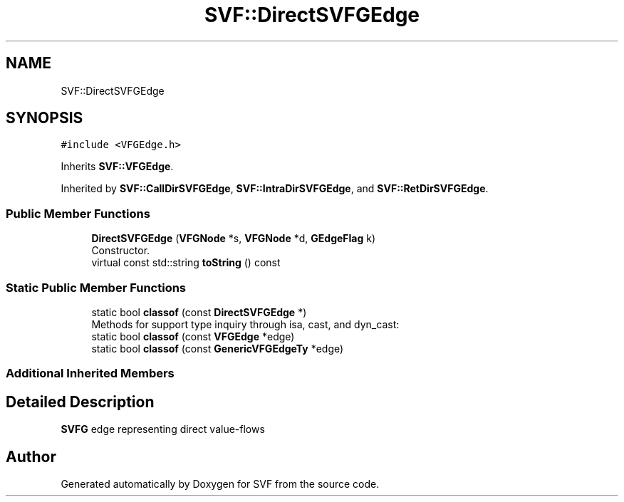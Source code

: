 .TH "SVF::DirectSVFGEdge" 3 "Sun Feb 14 2021" "SVF" \" -*- nroff -*-
.ad l
.nh
.SH NAME
SVF::DirectSVFGEdge
.SH SYNOPSIS
.br
.PP
.PP
\fC#include <VFGEdge\&.h>\fP
.PP
Inherits \fBSVF::VFGEdge\fP\&.
.PP
Inherited by \fBSVF::CallDirSVFGEdge\fP, \fBSVF::IntraDirSVFGEdge\fP, and \fBSVF::RetDirSVFGEdge\fP\&.
.SS "Public Member Functions"

.in +1c
.ti -1c
.RI "\fBDirectSVFGEdge\fP (\fBVFGNode\fP *s, \fBVFGNode\fP *d, \fBGEdgeFlag\fP k)"
.br
.RI "Constructor\&. "
.ti -1c
.RI "virtual const std::string \fBtoString\fP () const"
.br
.in -1c
.SS "Static Public Member Functions"

.in +1c
.ti -1c
.RI "static bool \fBclassof\fP (const \fBDirectSVFGEdge\fP *)"
.br
.RI "Methods for support type inquiry through isa, cast, and dyn_cast: "
.ti -1c
.RI "static bool \fBclassof\fP (const \fBVFGEdge\fP *edge)"
.br
.ti -1c
.RI "static bool \fBclassof\fP (const \fBGenericVFGEdgeTy\fP *edge)"
.br
.in -1c
.SS "Additional Inherited Members"
.SH "Detailed Description"
.PP 
\fBSVFG\fP edge representing direct value-flows 

.SH "Author"
.PP 
Generated automatically by Doxygen for SVF from the source code\&.
